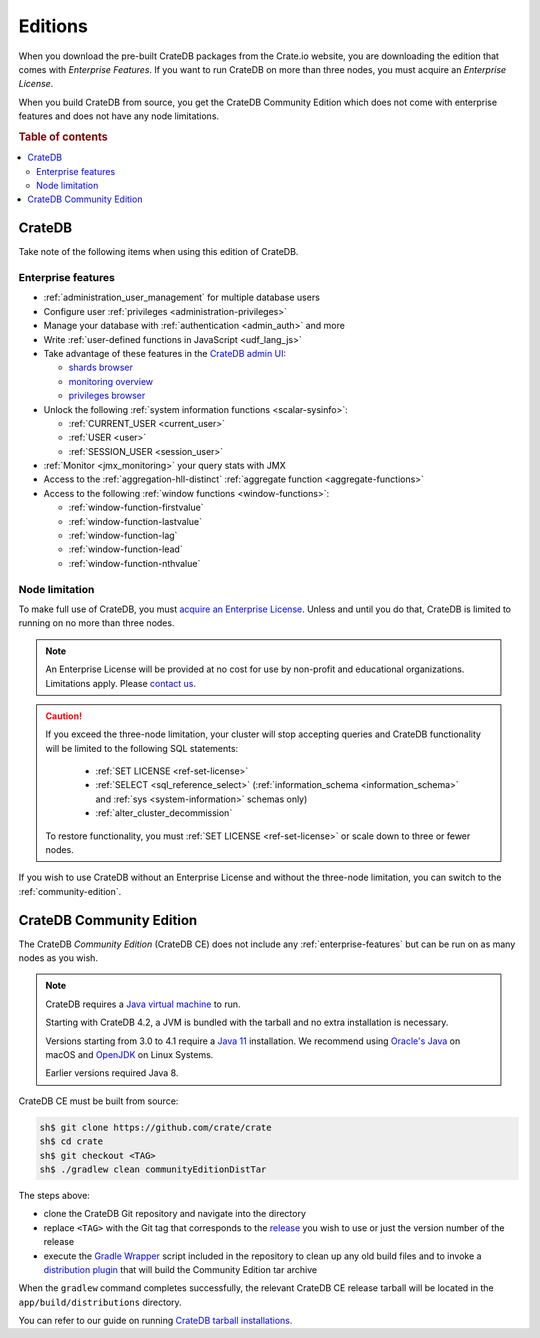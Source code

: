 .. meta::
    :last-reviewed: 2020-08-04

.. _editions:

========
Editions
========

When you download the pre-built CrateDB packages from the Crate.io website, you
are downloading the edition that comes with *Enterprise Features*. If you want
to run CrateDB on more than three nodes, you must acquire an *Enterprise License*.

When you build CrateDB from source, you get the CrateDB Community Edition
which does not come with enterprise features and does not have any node
limitations.

.. SEEALSO::

    For more information about the different editions of CrateDB, consult the
    overview `product comparison`_.

    For more detailed licensing information, please contact us directly or
    consult the information in the `NOTICE`_ and `LICENSE`_ files.

.. rubric:: Table of contents

.. contents::
   :local:

.. _standard-edition:

CrateDB
=======

Take note of the following items when using this edition of CrateDB.

.. _enterprise-features:

Enterprise features
-------------------

- :ref:`administration_user_management` for multiple database users
- Configure user :ref:`privileges <administration-privileges>`
- Manage your database with :ref:`authentication <admin_auth>` and more
- Write :ref:`user-defined functions in JavaScript <udf_lang_js>`
- Take advantage of these features in the `CrateDB admin UI`_:

  - `shards browser`_

  - `monitoring overview`_

  - `privileges browser`_

- Unlock the following :ref:`system information functions <scalar-sysinfo>`:

  - :ref:`CURRENT_USER <current_user>`

  - :ref:`USER <user>`

  - :ref:`SESSION_USER <session_user>`

- :ref:`Monitor <jmx_monitoring>` your query stats with JMX
- Access to the :ref:`aggregation-hll-distinct` :ref:`aggregate function
  <aggregate-functions>`
- Access to the following :ref:`window functions <window-functions>`:

  - :ref:`window-function-firstvalue`

  - :ref:`window-function-lastvalue`

  - :ref:`window-function-lag`

  - :ref:`window-function-lead`

  - :ref:`window-function-nthvalue`


.. _node-limitations:

Node limitation
---------------

To make full use of CrateDB, you must `acquire an Enterprise License`_. Unless
and until you do that, CrateDB is limited to running on no more than three nodes.

.. NOTE::

    An Enterprise License will be provided at no cost for use by non-profit and
    educational organizations. Limitations apply. Please `contact us`_.

.. CAUTION::

    If you exceed the three-node limitation, your cluster will stop accepting
    queries and CrateDB functionality will be limited to the following SQL
    statements:

     - :ref:`SET LICENSE <ref-set-license>`

     - :ref:`SELECT <sql_reference_select>` (:ref:`information_schema
       <information_schema>` and :ref:`sys <system-information>` schemas only)

     - :ref:`alter_cluster_decommission`

    To restore functionality, you must :ref:`SET LICENSE <ref-set-license>` or
    scale down to three or fewer nodes.

If you wish to use CrateDB without an Enterprise License and without the
three-node limitation, you can switch to the :ref:`community-edition`.

.. _community-edition:

CrateDB Community Edition
=========================

The CrateDB *Community Edition* (CrateDB CE) does not include any
:ref:`enterprise-features` but can be run on as many nodes as you wish.

.. NOTE::

   CrateDB requires a `Java virtual machine`_ to run.

   Starting with CrateDB 4.2, a JVM is bundled with the tarball and no
   extra installation is necessary.

   Versions starting from 3.0 to 4.1 require a `Java 11`_ installation. We
   recommend using `Oracle's Java`_ on macOS and OpenJDK_ on Linux Systems.

   Earlier versions required Java 8.

CrateDB CE must be built from source:

.. code-block:: console

   sh$ git clone https://github.com/crate/crate
   sh$ cd crate
   sh$ git checkout <TAG>
   sh$ ./gradlew clean communityEditionDistTar

The steps above:

- clone the CrateDB Git repository and navigate into the directory

- replace ``<TAG>`` with the Git tag that corresponds to
  the `release`_ you wish to use or just the version number of the release

- execute the `Gradle Wrapper`_ script included in the repository to clean up
  any old build files and to invoke a `distribution plugin`_ that will build
  the Community Edition tar archive

When the ``gradlew`` command completes successfully, the relevant CrateDB CE
release tarball will be located in the ``app/build/distributions`` directory.

You can refer to our guide on running `CrateDB tarball installations`_.

.. _acquire an enterprise license: https://crate.io/pricing/#contactsales
.. _contact us: https://crate.io/pricing/#contactsales
.. _CrateDB admin UI: https://crate.io/docs/clients/admin-ui/en/latest/index.html
.. _CrateDB tarball installations: https://crate.io/docs/crate/tutorials/en/latest/install-run/basic.html
.. _distribution plugin: https://docs.gradle.org/current/userguide/distribution_plugin.html
.. _enterprise license: https://crate.io/products/cratedb-editions/
.. _Gradle Wrapper: https://docs.gradle.org/current/userguide/gradle_wrapper.html
.. _HyperLogLog++: https://research.google.com/pubs/pub40671.html
.. _Java virtual machine: https://en.wikipedia.org/wiki/Java_virtual_machine
.. _Java 11: https://www.oracle.com/technetwork/java/javase/downloads/index.html
.. _LICENSE: https://github.com/crate/crate/blob/master/LICENSE
.. _monitoring overview: https://crate.io/docs/clients/admin-ui/en/latest/monitoring.html
.. _NOTICE: https://github.com/crate/crate/blob/master/NOTICE
.. _OpenJDK: http://openjdk.java.net/projects/jdk/11/
.. _Oracle's Java: http://www.java.com/en/download/help/mac_install.xml
.. _privileges browser: https://crate.io/docs/clients/admin-ui/en/latest/privileges.html
.. _product comparison: https://crate.io/products/cratedb-editions/
.. _release: https://github.com/crate/crate/tags
.. _shards browser: https://crate.io/docs/clients/admin-ui/en/latest/shards.html#shards
